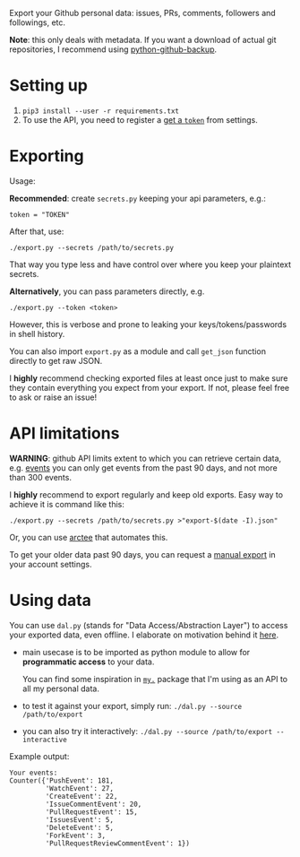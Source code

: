#+begin_src python :results drawer :exports results
import export
return export.make_parser().prog
#+end_src

#+RESULTS:
:results:
Export your Github personal data: issues, PRs, comments, followers and followings, etc.

*Note*: this only deals with metadata. If you want a download of actual git repositories, I recommend using [[https://github.com/josegonzalez/python-github-backup][python-github-backup]].
:end:

* Setting up
1. =pip3 install --user -r requirements.txt=
2. To use the API, you need to register a [[https://github.com/settings/tokens][get a =token=]] from settings.
 
* Exporting

#+begin_src python :results drawer :exports results 
import export; return export.make_parser().epilog
#+end_src

#+RESULTS:
:results:

Usage:

*Recommended*: create =secrets.py= keeping your api parameters, e.g.:


: token = "TOKEN"


After that, use:

: ./export.py --secrets /path/to/secrets.py

That way you type less and have control over where you keep your plaintext secrets.

*Alternatively*, you can pass parameters directly, e.g.

: ./export.py --token <token>

However, this is verbose and prone to leaking your keys/tokens/passwords in shell history.

    
You can also import ~export.py~ as a module and call ~get_json~ function directly to get raw JSON.
        

I *highly* recommend checking exported files at least once just to make sure they contain everything you expect from your export. If not, please feel free to ask or raise an issue!
    
:end:

* API limitations

*WARNING*: github API limits extent to which you can retrieve certain data, e.g. [[https://developer.github.com/v3/activity/events][events]] you can only get events from the past 90 days, and not more than 300 events.

I *highly* recommend to export regularly and keep old exports. Easy way to achieve it is command like this: 

: ./export.py --secrets /path/to/secrets.py >"export-$(date -I).json"

Or, you can use [[https://github.com/karlicoss/arctee][arctee]] that automates this.


To get your older data past 90 days, you can request a [[https://github.com/settings/admin][manual export]] in your account settings.

# TODO hmm, mention that dal.py can handle this?

* Using data
  
#+begin_src python :results drawer :exports results 
import dal_helper; return dal_helper.make_parser().epilog
#+end_src

#+RESULTS:
:results:

You can use =dal.py= (stands for "Data Access/Abstraction Layer") to access your exported data, even offline.
I elaborate on motivation behind it [[https://beepb00p.xyz/exports.html#dal][here]].

- main usecase is to be imported as python module to allow for *programmatic access* to your data.

  You can find some inspiration in [[https://beepb00p.xyz/mypkg.html][=my.=]] package that I'm using as an API to all my personal data.

- to test it against your export, simply run: ~./dal.py --source /path/to/export~

- you can also try it interactively: ~./dal.py --source /path/to/export --interactive~

:end:

Example output:

: Your events:
: Counter({'PushEvent': 181,
:          'WatchEvent': 27,
:          'CreateEvent': 22,
:          'IssueCommentEvent': 20,
:          'PullRequestEvent': 15,
:          'IssuesEvent': 5,
:          'DeleteEvent': 5,
:          'ForkEvent': 3,
:          'PullRequestReviewCommentEvent': 1})


